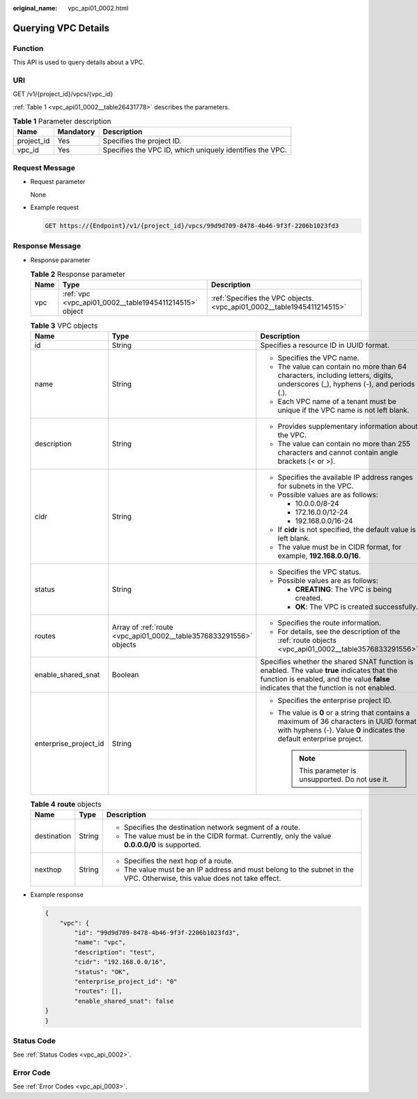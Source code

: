 :original_name: vpc_api01_0002.html

.. _vpc_api01_0002:

Querying VPC Details
====================

Function
--------

This API is used to query details about a VPC.

URI
---

GET /v1/{project_id}/vpcs/{vpc_id}

:ref:`Table 1 <vpc_api01_0002__table26431778>` describes the parameters.

.. _vpc_api01_0002__table26431778:

.. table:: **Table 1** Parameter description

   +------------+-----------+----------------------------------------------------------+
   | Name       | Mandatory | Description                                              |
   +============+===========+==========================================================+
   | project_id | Yes       | Specifies the project ID.                                |
   +------------+-----------+----------------------------------------------------------+
   | vpc_id     | Yes       | Specifies the VPC ID, which uniquely identifies the VPC. |
   +------------+-----------+----------------------------------------------------------+

Request Message
---------------

-  Request parameter

   None

-  Example request

   .. code-block:: text

      GET https://{Endpoint}/v1/{project_id}/vpcs/99d9d709-8478-4b46-9f3f-2206b1023fd3

Response Message
----------------

-  Response parameter

   .. table:: **Table 2** Response parameter

      +------+--------------------------------------------------------+------------------------------------------------------------------------+
      | Name | Type                                                   | Description                                                            |
      +======+========================================================+========================================================================+
      | vpc  | :ref:`vpc <vpc_api01_0002__table1945411214515>` object | :ref:`Specifies the VPC objects. <vpc_api01_0002__table1945411214515>` |
      +------+--------------------------------------------------------+------------------------------------------------------------------------+

   .. _vpc_api01_0002__table1945411214515:

   .. table:: **Table 3** VPC objects

      +-----------------------+--------------------------------------------------------------------+---------------------------------------------------------------------------------------------------------------------------------------------------------------------------------------+
      | Name                  | Type                                                               | Description                                                                                                                                                                           |
      +=======================+====================================================================+=======================================================================================================================================================================================+
      | id                    | String                                                             | Specifies a resource ID in UUID format.                                                                                                                                               |
      +-----------------------+--------------------------------------------------------------------+---------------------------------------------------------------------------------------------------------------------------------------------------------------------------------------+
      | name                  | String                                                             | -  Specifies the VPC name.                                                                                                                                                            |
      |                       |                                                                    | -  The value can contain no more than 64 characters, including letters, digits, underscores (_), hyphens (-), and periods (.).                                                        |
      |                       |                                                                    | -  Each VPC name of a tenant must be unique if the VPC name is not left blank.                                                                                                        |
      +-----------------------+--------------------------------------------------------------------+---------------------------------------------------------------------------------------------------------------------------------------------------------------------------------------+
      | description           | String                                                             | -  Provides supplementary information about the VPC.                                                                                                                                  |
      |                       |                                                                    | -  The value can contain no more than 255 characters and cannot contain angle brackets (< or >).                                                                                      |
      +-----------------------+--------------------------------------------------------------------+---------------------------------------------------------------------------------------------------------------------------------------------------------------------------------------+
      | cidr                  | String                                                             | -  Specifies the available IP address ranges for subnets in the VPC.                                                                                                                  |
      |                       |                                                                    | -  Possible values are as follows:                                                                                                                                                    |
      |                       |                                                                    |                                                                                                                                                                                       |
      |                       |                                                                    |    -  10.0.0.0/8-24                                                                                                                                                                   |
      |                       |                                                                    |    -  172.16.0.0/12-24                                                                                                                                                                |
      |                       |                                                                    |    -  192.168.0.0/16-24                                                                                                                                                               |
      |                       |                                                                    |                                                                                                                                                                                       |
      |                       |                                                                    | -  If **cidr** is not specified, the default value is left blank.                                                                                                                     |
      |                       |                                                                    | -  The value must be in CIDR format, for example, **192.168.0.0/16**.                                                                                                                 |
      +-----------------------+--------------------------------------------------------------------+---------------------------------------------------------------------------------------------------------------------------------------------------------------------------------------+
      | status                | String                                                             | -  Specifies the VPC status.                                                                                                                                                          |
      |                       |                                                                    | -  Possible values are as follows:                                                                                                                                                    |
      |                       |                                                                    |                                                                                                                                                                                       |
      |                       |                                                                    |    -  **CREATING**: The VPC is being created.                                                                                                                                         |
      |                       |                                                                    |    -  **OK**: The VPC is created successfully.                                                                                                                                        |
      +-----------------------+--------------------------------------------------------------------+---------------------------------------------------------------------------------------------------------------------------------------------------------------------------------------+
      | routes                | Array of :ref:`route <vpc_api01_0002__table3576833291556>` objects | -  Specifies the route information.                                                                                                                                                   |
      |                       |                                                                    | -  For details, see the description of the :ref:`route objects <vpc_api01_0002__table3576833291556>`.                                                                                 |
      +-----------------------+--------------------------------------------------------------------+---------------------------------------------------------------------------------------------------------------------------------------------------------------------------------------+
      | enable_shared_snat    | Boolean                                                            | Specifies whether the shared SNAT function is enabled. The value **true** indicates that the function is enabled, and the value **false** indicates that the function is not enabled. |
      +-----------------------+--------------------------------------------------------------------+---------------------------------------------------------------------------------------------------------------------------------------------------------------------------------------+
      | enterprise_project_id | String                                                             | -  Specifies the enterprise project ID.                                                                                                                                               |
      |                       |                                                                    | -  The value is **0** or a string that contains a maximum of 36 characters in UUID format with hyphens (-). Value **0** indicates the default enterprise project.                     |
      |                       |                                                                    |                                                                                                                                                                                       |
      |                       |                                                                    |    .. note::                                                                                                                                                                          |
      |                       |                                                                    |                                                                                                                                                                                       |
      |                       |                                                                    |       This parameter is unsupported. Do not use it.                                                                                                                                   |
      +-----------------------+--------------------------------------------------------------------+---------------------------------------------------------------------------------------------------------------------------------------------------------------------------------------+

   .. _vpc_api01_0002__table3576833291556:

   .. table:: **Table 4** **route** objects

      +-----------------------+-----------------------+--------------------------------------------------------------------------------------------------------------------------+
      | Name                  | Type                  | Description                                                                                                              |
      +=======================+=======================+==========================================================================================================================+
      | destination           | String                | -  Specifies the destination network segment of a route.                                                                 |
      |                       |                       | -  The value must be in the CIDR format. Currently, only the value **0.0.0.0/0** is supported.                           |
      +-----------------------+-----------------------+--------------------------------------------------------------------------------------------------------------------------+
      | nexthop               | String                | -  Specifies the next hop of a route.                                                                                    |
      |                       |                       | -  The value must be an IP address and must belong to the subnet in the VPC. Otherwise, this value does not take effect. |
      +-----------------------+-----------------------+--------------------------------------------------------------------------------------------------------------------------+

-  Example response

   .. code-block::

      {
          "vpc": {
              "id": "99d9d709-8478-4b46-9f3f-2206b1023fd3",
              "name": "vpc",
              "description": "test",
              "cidr": "192.168.0.0/16",
              "status": "OK",
              "enterprise_project_id": "0"
              "routes": [],
              "enable_shared_snat": false
      }
      }

Status Code
-----------

See :ref:`Status Codes <vpc_api_0002>`.

Error Code
----------

See :ref:`Error Codes <vpc_api_0003>`.
